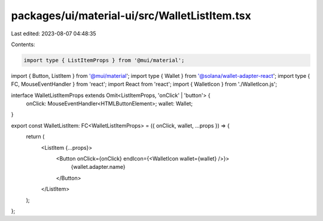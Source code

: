 packages/ui/material-ui/src/WalletListItem.tsx
==============================================

Last edited: 2023-08-07 04:48:35

Contents:

.. code-block:: tsx

    import type { ListItemProps } from '@mui/material';
import { Button, ListItem } from '@mui/material';
import type { Wallet } from '@solana/wallet-adapter-react';
import type { FC, MouseEventHandler } from 'react';
import React from 'react';
import { WalletIcon } from './WalletIcon.js';

interface WalletListItemProps extends Omit<ListItemProps, 'onClick' | 'button'> {
    onClick: MouseEventHandler<HTMLButtonElement>;
    wallet: Wallet;
}

export const WalletListItem: FC<WalletListItemProps> = ({ onClick, wallet, ...props }) => {
    return (
        <ListItem {...props}>
            <Button onClick={onClick} endIcon={<WalletIcon wallet={wallet} />}>
                {wallet.adapter.name}
            </Button>
        </ListItem>
    );
};



